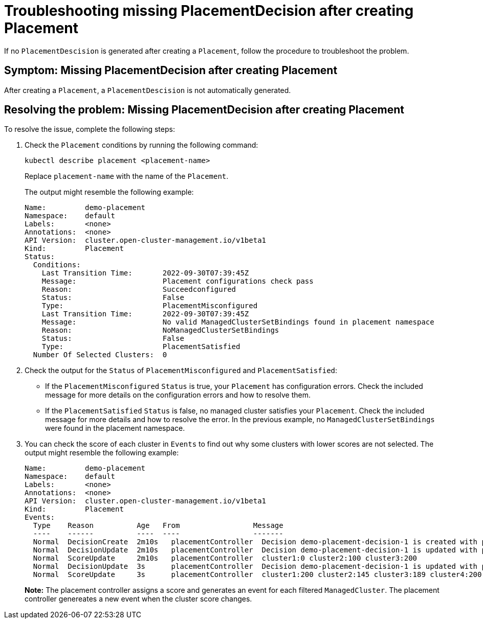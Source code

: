 [#troubleshooting-no-placementdecision-mce]
= Troubleshooting missing PlacementDecision after creating Placement

If no `PlacementDescision` is generated after creating a `Placement`, follow the procedure to troubleshoot the problem.

[#symptom-no-placementdecision-mce]
== Symptom: Missing PlacementDecision after creating Placement

After creating a `Placement`, a `PlacementDescision` is not automatically generated.

[#resolving-no-placementdecision-mce]
== Resolving the problem: Missing PlacementDecision after creating Placement

To resolve the issue, complete the following steps:

. Check the `Placement` conditions by running the following command:
+
----
kubectl describe placement <placement-name> 
----
+
Replace `placement-name` with the name of the `Placement`.
+
The output might resemble the following example:
+
----
Name:         demo-placement
Namespace:    default
Labels:       <none>
Annotations:  <none>
API Version:  cluster.open-cluster-management.io/v1beta1
Kind:         Placement
Status:
  Conditions:
    Last Transition Time:       2022-09-30T07:39:45Z
    Message:                    Placement configurations check pass
    Reason:                     Succeedconfigured
    Status:                     False
    Type:                       PlacementMisconfigured
    Last Transition Time:       2022-09-30T07:39:45Z
    Message:                    No valid ManagedClusterSetBindings found in placement namespace
    Reason:                     NoManagedClusterSetBindings
    Status:                     False
    Type:                       PlacementSatisfied
  Number Of Selected Clusters:  0
----

. Check the output for the `Status` of `PlacementMisconfigured` and `PlacementSatisfied`:
+
* If the `PlacementMisconfigured` `Status` is true, your `Placement` has configuration errors. Check the included message for more details on the configuration errors and how to resolve them.
* If the `PlacementSatisfied` `Status` is false, no managed cluster satisfies your `Placement`. Check the included message for more details and how to resolve the error. In the previous example, no `ManagedClusterSetBindings` were found in the placement namespace.

. You can check the score of each cluster in `Events` to find out why some clusters with lower scores are not selected. The output might resemble the following example:
+
----
Name:         demo-placement
Namespace:    default
Labels:       <none>
Annotations:  <none>
API Version:  cluster.open-cluster-management.io/v1beta1
Kind:         Placement
Events:
  Type    Reason          Age   From                 Message
  ----    ------          ----  ----                 -------
  Normal  DecisionCreate  2m10s   placementController  Decision demo-placement-decision-1 is created with placement demo-placement in namespace default
  Normal  DecisionUpdate  2m10s   placementController  Decision demo-placement-decision-1 is updated with placement demo-placement in namespace default
  Normal  ScoreUpdate     2m10s   placementController  cluster1:0 cluster2:100 cluster3:200
  Normal  DecisionUpdate  3s      placementController  Decision demo-placement-decision-1 is updated with placement demo-placement in namespace default
  Normal  ScoreUpdate     3s      placementController  cluster1:200 cluster2:145 cluster3:189 cluster4:200
----
+
*Note:* The placement controller assigns a score and generates an event for each filtered `ManagedCluster`. The placement controller genereates a new event when the cluster score changes.
